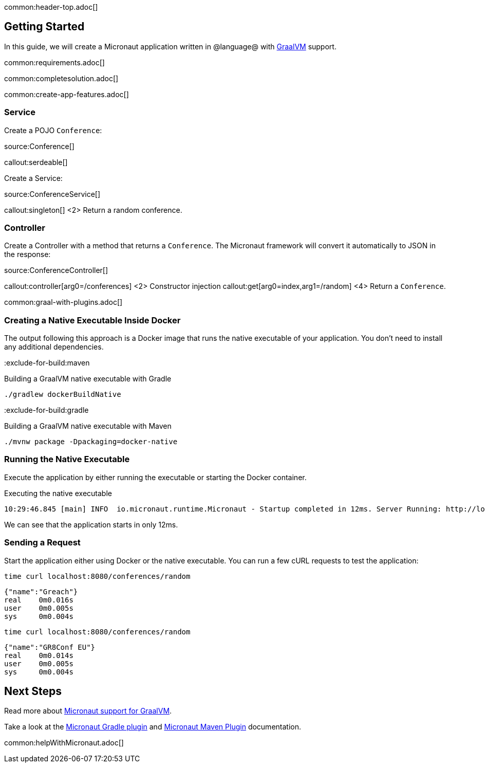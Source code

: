 common:header-top.adoc[]

== Getting Started

In this guide, we will create a Micronaut application written in @language@ with https://www.graalvm.org/[GraalVM] support.

common:requirements.adoc[]

common:completesolution.adoc[]

common:create-app-features.adoc[]

=== Service

Create a POJO `Conference`:

source:Conference[]

callout:serdeable[]

Create a Service:

source:ConferenceService[]

callout:singleton[]
<2> Return a random conference.

=== Controller

Create a Controller with a method that returns a `Conference`. The Micronaut framework will convert it automatically to JSON in the
response:

source:ConferenceController[]

callout:controller[arg0=/conferences]
<2> Constructor injection
callout:get[arg0=index,arg1=/random]
<4> Return a `Conference`.

common:graal-with-plugins.adoc[]

=== Creating a Native Executable Inside Docker

The output following this approach is a Docker image that runs the native executable of your application. You don't need to install any additional dependencies.

:exclude-for-build:maven

.Building a GraalVM native executable with Gradle
[source,bash]
----
./gradlew dockerBuildNative
----

:exclude-for-build:

:exclude-for-build:gradle

.Building a GraalVM native executable with Maven
[source,bash]
----
./mvnw package -Dpackaging=docker-native
----

:exclude-for-build:

:exclude-for-languages:

=== Running the Native Executable

Execute the application by either running the executable or starting the Docker container.

.Executing the native executable
[source,bash]
----
10:29:46.845 [main] INFO  io.micronaut.runtime.Micronaut - Startup completed in 12ms. Server Running: http://localhost:8080
----

We can see that the application starts in only 12ms.

=== Sending a Request

Start the application either using Docker or the native executable. You can run a few cURL requests to test the application:

[source,bash]
----
time curl localhost:8080/conferences/random
----

[source]
----
{"name":"Greach"}
real    0m0.016s
user    0m0.005s
sys     0m0.004s
----

[source,bash]
----
time curl localhost:8080/conferences/random
----

[source]
----
{"name":"GR8Conf EU"}
real    0m0.014s
user    0m0.005s
sys     0m0.004s
----

== Next Steps

Read more about https://docs.micronaut.io/latest/guide/#graal[Micronaut support for GraalVM].

Take a look at the https://github.com/micronaut-projects/micronaut-gradle-plugin[Micronaut Gradle plugin] and https://micronaut-projects.github.io/micronaut-maven-plugin/latest/[Micronaut Maven Plugin] documentation.

common:helpWithMicronaut.adoc[]
